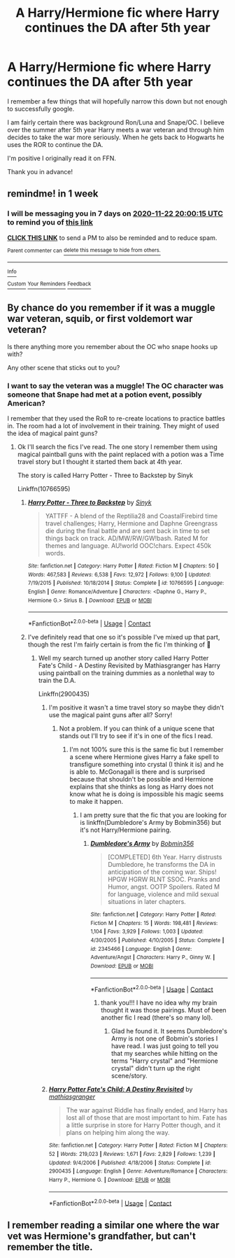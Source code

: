 #+TITLE: A Harry/Hermione fic where Harry continues the DA after 5th year

* A Harry/Hermione fic where Harry continues the DA after 5th year
:PROPERTIES:
:Author: FalseSpringPrincess
:Score: 18
:DateUnix: 1605461776.0
:DateShort: 2020-Nov-15
:FlairText: What's That Fic?
:END:
I remember a few things that will hopefully narrow this down but not enough to successfully google.

I am fairly certain there was background Ron/Luna and Snape/OC. I believe over the summer after 5th year Harry meets a war veteran and through him decides to take the war more seriously. When he gets back to Hogwarts he uses the ROR to continue the DA.

I'm positive I originally read it on FFN.

Thank you in advance!


** remindme! in 1 week
:PROPERTIES:
:Author: zenguy3
:Score: 2
:DateUnix: 1605470415.0
:DateShort: 2020-Nov-15
:END:

*** I will be messaging you in 7 days on [[http://www.wolframalpha.com/input/?i=2020-11-22%2020:00:15%20UTC%20To%20Local%20Time][*2020-11-22 20:00:15 UTC*]] to remind you of [[https://np.reddit.com/r/HPfanfiction/comments/jupqjl/a_harryhermione_fic_where_harry_continues_the_da/gcf4cz6/?context=3][*this link*]]

[[https://np.reddit.com/message/compose/?to=RemindMeBot&subject=Reminder&message=%5Bhttps%3A%2F%2Fwww.reddit.com%2Fr%2FHPfanfiction%2Fcomments%2Fjupqjl%2Fa_harryhermione_fic_where_harry_continues_the_da%2Fgcf4cz6%2F%5D%0A%0ARemindMe%21%202020-11-22%2020%3A00%3A15%20UTC][*CLICK THIS LINK*]] to send a PM to also be reminded and to reduce spam.

^{Parent commenter can} [[https://np.reddit.com/message/compose/?to=RemindMeBot&subject=Delete%20Comment&message=Delete%21%20jupqjl][^{delete this message to hide from others.}]]

--------------

[[https://np.reddit.com/r/RemindMeBot/comments/e1bko7/remindmebot_info_v21/][^{Info}]]

[[https://np.reddit.com/message/compose/?to=RemindMeBot&subject=Reminder&message=%5BLink%20or%20message%20inside%20square%20brackets%5D%0A%0ARemindMe%21%20Time%20period%20here][^{Custom}]]
[[https://np.reddit.com/message/compose/?to=RemindMeBot&subject=List%20Of%20Reminders&message=MyReminders%21][^{Your Reminders}]]
[[https://np.reddit.com/message/compose/?to=Watchful1&subject=RemindMeBot%20Feedback][^{Feedback}]]
:PROPERTIES:
:Author: RemindMeBot
:Score: 1
:DateUnix: 1605470442.0
:DateShort: 2020-Nov-15
:END:


** By chance do you remember if it was a muggle war veteran, squib, or first voldemort war veteran?

Is there anything more you remember about the OC who snape hooks up with?

Any other scene that sticks out to you?
:PROPERTIES:
:Author: reddog44mag
:Score: 3
:DateUnix: 1605470118.0
:DateShort: 2020-Nov-15
:END:

*** I want to say the veteran was a muggle! The OC character was someone that Snape had met at a potion event, possibly American?

I remember that they used the RoR to re-create locations to practice battles in. The room had a lot of involvement in their training. They might of used the idea of magical paint guns?
:PROPERTIES:
:Author: FalseSpringPrincess
:Score: 2
:DateUnix: 1605470315.0
:DateShort: 2020-Nov-15
:END:

**** Ok I'll search the fics I've read. The one story I remember them using magical paintball guns with the paint replaced with a potion was a Time travel story but I thought it started them back at 4th year.

The story is called Harry Potter - Three to Backstep by Sinyk

Linkffn(10766595)
:PROPERTIES:
:Author: reddog44mag
:Score: 1
:DateUnix: 1605470774.0
:DateShort: 2020-Nov-15
:END:

***** [[https://www.fanfiction.net/s/10766595/1/][*/Harry Potter - Three to Backstep/*]] by [[https://www.fanfiction.net/u/4329413/Sinyk][/Sinyk/]]

#+begin_quote
  YATTFF - A blend of the Reptilia28 and CoastalFirebird time travel challenges; Harry, Hermione and Daphne Greengrass die during the final battle and are sent back in time to set things back on track. AD/MW/RW/GW!bash. Rated M for themes and language. AU!world OOC!chars. Expect 450k words.
#+end_quote

^{/Site/:} ^{fanfiction.net} ^{*|*} ^{/Category/:} ^{Harry} ^{Potter} ^{*|*} ^{/Rated/:} ^{Fiction} ^{M} ^{*|*} ^{/Chapters/:} ^{50} ^{*|*} ^{/Words/:} ^{467,583} ^{*|*} ^{/Reviews/:} ^{6,538} ^{*|*} ^{/Favs/:} ^{12,972} ^{*|*} ^{/Follows/:} ^{9,100} ^{*|*} ^{/Updated/:} ^{7/19/2015} ^{*|*} ^{/Published/:} ^{10/18/2014} ^{*|*} ^{/Status/:} ^{Complete} ^{*|*} ^{/id/:} ^{10766595} ^{*|*} ^{/Language/:} ^{English} ^{*|*} ^{/Genre/:} ^{Romance/Adventure} ^{*|*} ^{/Characters/:} ^{<Daphne} ^{G.,} ^{Harry} ^{P.,} ^{Hermione} ^{G.>} ^{Sirius} ^{B.} ^{*|*} ^{/Download/:} ^{[[http://www.ff2ebook.com/old/ffn-bot/index.php?id=10766595&source=ff&filetype=epub][EPUB]]} ^{or} ^{[[http://www.ff2ebook.com/old/ffn-bot/index.php?id=10766595&source=ff&filetype=mobi][MOBI]]}

--------------

*FanfictionBot*^{2.0.0-beta} | [[https://github.com/FanfictionBot/reddit-ffn-bot/wiki/Usage][Usage]] | [[https://www.reddit.com/message/compose?to=tusing][Contact]]
:PROPERTIES:
:Author: FanfictionBot
:Score: 1
:DateUnix: 1605470792.0
:DateShort: 2020-Nov-15
:END:


***** I've definitely read that one so it's possible I've mixed up that part, though the rest I'm fairly certain is from the fic I'm thinking of 😬
:PROPERTIES:
:Author: FalseSpringPrincess
:Score: 1
:DateUnix: 1605470918.0
:DateShort: 2020-Nov-15
:END:

****** Well my search turned up another story called Harry Potter Fate's Child - A Destiny Revisited by Mathiasgranger has Harry using paintball on the training dummies as a nonlethal way to train the D.A.

Linkffn(2900435)
:PROPERTIES:
:Author: reddog44mag
:Score: 2
:DateUnix: 1605471419.0
:DateShort: 2020-Nov-15
:END:

******* I'm positive it wasn't a time travel story so maybe they didn't use the magical paint guns after all? Sorry!
:PROPERTIES:
:Author: FalseSpringPrincess
:Score: 2
:DateUnix: 1605471731.0
:DateShort: 2020-Nov-15
:END:

******** Not a problem. If you can think of a unique scene that stands out I'll try to see if it's in one of the fics I read.
:PROPERTIES:
:Author: reddog44mag
:Score: 3
:DateUnix: 1605473107.0
:DateShort: 2020-Nov-16
:END:

********* I'm not 100% sure this is the same fic but I remember a scene where Hermione gives Harry a fake spell to transfigure something into crystal (I think it is) and he is able to. McGonagall is there and is surprised because that shouldn't be possible and Hermione explains that she thinks as long as Harry does not know what he is doing is impossible his magic seems to make it happen.
:PROPERTIES:
:Author: FalseSpringPrincess
:Score: 3
:DateUnix: 1605535854.0
:DateShort: 2020-Nov-16
:END:

********** I am pretty sure that the fic that you are looking for is linkffn(Dumbledore's Army by Bobmin356) but it's not Harry/Hermione pairing.
:PROPERTIES:
:Author: imstr
:Score: 2
:DateUnix: 1605541149.0
:DateShort: 2020-Nov-16
:END:

*********** [[https://www.fanfiction.net/s/2345466/1/][*/Dumbledore's Army/*]] by [[https://www.fanfiction.net/u/777540/Bobmin356][/Bobmin356/]]

#+begin_quote
  [COMPLETED] 6th Year. Harry distrusts Dumbledore, he transforms the DA in anticipation of the coming war. Ships! HPGW HGRW RLNT SSOC. Pranks and Humor, angst. OOTP Spoilers. Rated M for language, violence and mild sexual situations in later chapters.
#+end_quote

^{/Site/:} ^{fanfiction.net} ^{*|*} ^{/Category/:} ^{Harry} ^{Potter} ^{*|*} ^{/Rated/:} ^{Fiction} ^{M} ^{*|*} ^{/Chapters/:} ^{15} ^{*|*} ^{/Words/:} ^{198,481} ^{*|*} ^{/Reviews/:} ^{1,104} ^{*|*} ^{/Favs/:} ^{3,929} ^{*|*} ^{/Follows/:} ^{1,003} ^{*|*} ^{/Updated/:} ^{4/30/2005} ^{*|*} ^{/Published/:} ^{4/10/2005} ^{*|*} ^{/Status/:} ^{Complete} ^{*|*} ^{/id/:} ^{2345466} ^{*|*} ^{/Language/:} ^{English} ^{*|*} ^{/Genre/:} ^{Adventure/Angst} ^{*|*} ^{/Characters/:} ^{Harry} ^{P.,} ^{Ginny} ^{W.} ^{*|*} ^{/Download/:} ^{[[http://www.ff2ebook.com/old/ffn-bot/index.php?id=2345466&source=ff&filetype=epub][EPUB]]} ^{or} ^{[[http://www.ff2ebook.com/old/ffn-bot/index.php?id=2345466&source=ff&filetype=mobi][MOBI]]}

--------------

*FanfictionBot*^{2.0.0-beta} | [[https://github.com/FanfictionBot/reddit-ffn-bot/wiki/Usage][Usage]] | [[https://www.reddit.com/message/compose?to=tusing][Contact]]
:PROPERTIES:
:Author: FanfictionBot
:Score: 3
:DateUnix: 1605541170.0
:DateShort: 2020-Nov-16
:END:

************ thank you!!! I have no idea why my brain thought it was those pairings. Must of been another fic I read (there's so many lol).
:PROPERTIES:
:Author: FalseSpringPrincess
:Score: 2
:DateUnix: 1605549685.0
:DateShort: 2020-Nov-16
:END:

************* Glad he found it. It seems Dumbledore's Army is not one of Bobmin's stories I have read. I was just going to tell you that my searches while hitting on the terms "Harry crystal" and "Hermione crystal" didn't turn up the right scene/story.
:PROPERTIES:
:Author: reddog44mag
:Score: 1
:DateUnix: 1605576831.0
:DateShort: 2020-Nov-17
:END:


******* [[https://www.fanfiction.net/s/2900435/1/][*/Harry Potter Fate's Child: A Destiny Revisited/*]] by [[https://www.fanfiction.net/u/987647/mathiasgranger][/mathiasgranger/]]

#+begin_quote
  The war against Riddle has finally ended, and Harry has lost all of those that are most important to him. Fate has a little surprise in store for Harry Potter though, and it plans on helping him along the way.
#+end_quote

^{/Site/:} ^{fanfiction.net} ^{*|*} ^{/Category/:} ^{Harry} ^{Potter} ^{*|*} ^{/Rated/:} ^{Fiction} ^{M} ^{*|*} ^{/Chapters/:} ^{52} ^{*|*} ^{/Words/:} ^{219,023} ^{*|*} ^{/Reviews/:} ^{1,671} ^{*|*} ^{/Favs/:} ^{2,829} ^{*|*} ^{/Follows/:} ^{1,239} ^{*|*} ^{/Updated/:} ^{9/4/2006} ^{*|*} ^{/Published/:} ^{4/18/2006} ^{*|*} ^{/Status/:} ^{Complete} ^{*|*} ^{/id/:} ^{2900435} ^{*|*} ^{/Language/:} ^{English} ^{*|*} ^{/Genre/:} ^{Adventure/Romance} ^{*|*} ^{/Characters/:} ^{Harry} ^{P.,} ^{Hermione} ^{G.} ^{*|*} ^{/Download/:} ^{[[http://www.ff2ebook.com/old/ffn-bot/index.php?id=2900435&source=ff&filetype=epub][EPUB]]} ^{or} ^{[[http://www.ff2ebook.com/old/ffn-bot/index.php?id=2900435&source=ff&filetype=mobi][MOBI]]}

--------------

*FanfictionBot*^{2.0.0-beta} | [[https://github.com/FanfictionBot/reddit-ffn-bot/wiki/Usage][Usage]] | [[https://www.reddit.com/message/compose?to=tusing][Contact]]
:PROPERTIES:
:Author: FanfictionBot
:Score: 0
:DateUnix: 1605471442.0
:DateShort: 2020-Nov-15
:END:


** I remember reading a similar one where the war vet was Hermione's grandfather, but can't remember the title.
:PROPERTIES:
:Author: sitman
:Score: 1
:DateUnix: 1606144884.0
:DateShort: 2020-Nov-23
:END:
